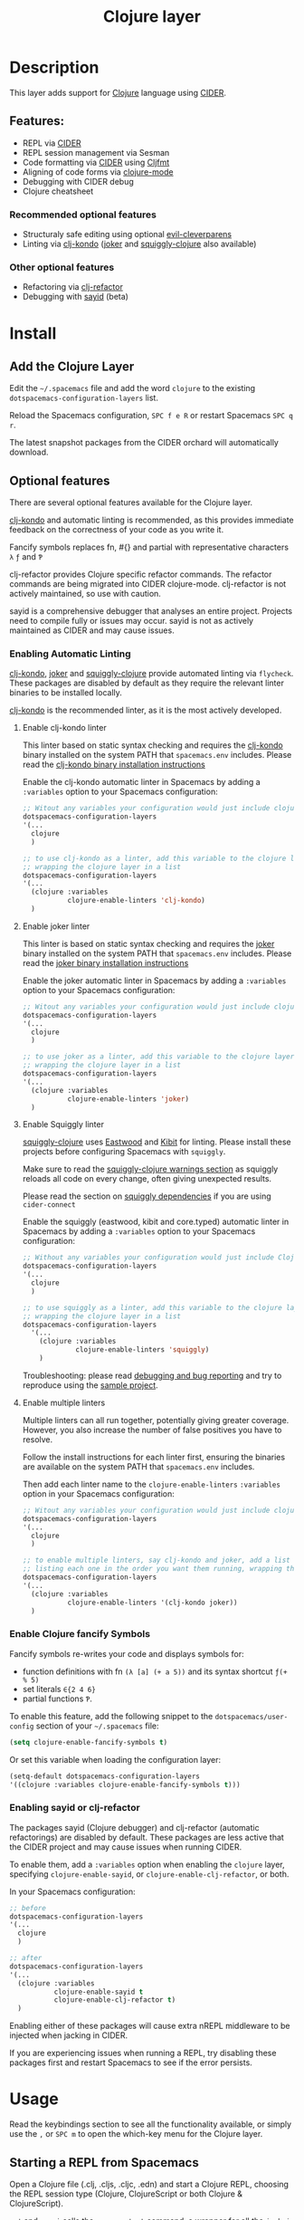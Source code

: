 #+TITLE: Clojure layer

#+TAGS: dsl|layer|lisp|programming

[[file:img/clojure.png]] [[file:img/cider.png]]

* Table of Contents                     :TOC_5_gh:noexport:
- [[#description][Description]]
  - [[#features][Features:]]
    - [[#recommended-optional-features][Recommended optional features]]
    - [[#other-optional-features][Other optional features]]
- [[#install][Install]]
  - [[#add-the-clojure-layer][Add the Clojure Layer]]
  - [[#optional-features][Optional features]]
    - [[#enabling-automatic-linting][Enabling Automatic Linting]]
      - [[#enable-clj-kondo-linter][Enable clj-kondo linter]]
      - [[#enable-joker-linter][Enable joker linter]]
      - [[#enable-squiggly-linter][Enable Squiggly linter]]
      - [[#enable-multiple-linters][Enable multiple linters]]
    - [[#enable-clojure-fancify-symbols][Enable Clojure fancify Symbols]]
    - [[#enabling-sayid-or-clj-refactor][Enabling sayid or clj-refactor]]
- [[#usage][Usage]]
  - [[#starting-a-repl-from-spacemacs][Starting a REPL from Spacemacs]]
    - [[#troubleshooting][Troubleshooting]]
  - [[#connecting-to-a-clojure-repl-outside-of-emacs][Connecting to a Clojure REPL outside of Emacs]]
    - [[#quick-start-with-boot][Quick Start with boot]]
    - [[#quick-start-with-lein][Quick Start with lein]]
    - [[#more-details][More details]]
  - [[#managing-repl-connections][Managing REPL connections]]
  - [[#cheatsheet][Cheatsheet]]
  - [[#structuraly-safe-editing][Structuraly safe editing]]
- [[#key-bindings][Key bindings]]
  - [[#working-with-clojure-files-barfage-slurpage--more][Working with clojure files (barfage, slurpage & more)]]
  - [[#leader][Leader]]
    - [[#documentation][Documentation]]
    - [[#evaluation][Evaluation]]
    - [[#goto][Goto]]
    - [[#repl-sessions][REPL Sessions]]
    - [[#tests][Tests]]
    - [[#toggles][Toggles]]
    - [[#debugging][Debugging]]
    - [[#refactoring][Refactoring]]
    - [[#reformatting][Reformatting]]
    - [[#profiling][Profiling]]
  - [[#cider-buffers][CIDER Buffers]]
    - [[#cider-repl-mode][cider-repl-mode]]
    - [[#stacktrace-mode][stacktrace-mode]]
    - [[#inspector-mode][inspector-mode]]
    - [[#test-report-mode][test-report-mode]]
  - [[#sayid-buffers][Sayid Buffers]]
    - [[#sayid-mode][sayid-mode]]
    - [[#sayid-traced-mode][sayid-traced-mode]]
    - [[#sayid-pprint][sayid-pprint]]
- [[#development-notes][Development Notes]]
  - [[#indentation][Indentation]]

* Description
This layer adds support for [[https://clojure.org/][Clojure]] language using [[https://github.com/clojure-emacs/cider][CIDER]].

** Features:
- REPL via [[https://github.com/clojure-emacs/cider][CIDER]]
- REPL session management via Sesman
- Code formatting via [[https://github.com/clojure-emacs/cider][CIDER]] using [[https://github.com/weavejester/cljfmt][Cljfmt]]
- Aligning of code forms via [[https://github.com/clojure-emacs/clojure-mode][clojure-mode]]
- Debugging with CIDER debug
- Clojure cheatsheet

*** Recommended optional features
- Structuraly safe editing using optional [[https://github.com/luxbock/evil-cleverparens][evil-cleverparens]]
- Linting via [[https://github.com/borkdude/clj-kondo][clj-kondo]] ([[https://github.com/candid82/joker][joker]] and [[https://github.com/clojure-emacs/squiggly-clojure][squiggly-clojure]] also available)

*** Other optional features
- Refactoring via [[https://github.com/clojure-emacs/clj-refactor.el][clj-refactor]]
- Debugging with [[https://github.com/clojure-emacs/sayid][sayid]] (beta)

* Install
** Add the Clojure Layer
Edit the =~/.spacemacs= file and add the word =clojure= to the existing
=dotspacemacs-configuration-layers= list.

Reload the Spacemacs configuration, ~SPC f e R~ or restart Spacemacs ~SPC q r~.

The latest snapshot packages from the CIDER orchard will automatically download.

** Optional features
There are several optional features available for the Clojure layer.

[[https://github.com/borkdude/clj-kondo][clj-kondo]] and automatic linting is recommended, as this provides immediate feedback on the
correctness of your code as you write it.

Fancify symbols replaces fn, #{} and partial with representative characters =λ= =ƒ= and =Ƥ=

clj-refactor provides Clojure specific refactor commands. The refactor commands are being
migrated into CIDER clojure-mode. clj-refactor is not actively maintained, so use with caution.

sayid is a comprehensive debugger that analyses an entire project.  Projects need to compile
fully or issues may occur.  sayid is not as actively maintained as CIDER and may cause issues.

*** Enabling Automatic Linting
[[https://github.com/borkdude/clj-kondo][clj-kondo]], [[https://github.com/candid82/joker][joker]] and [[https://github.com/clojure-emacs/squiggly-clojure][squiggly-clojure]] provide automated linting via =flycheck=.
These packages are disabled by default as they require the relevant linter binaries
to be installed locally.

[[https://github.com/borkdude/clj-kondo][clj-kondo]] is the recommended linter, as it is the most actively developed.

**** Enable clj-kondo linter
This linter based on static syntax checking and requires the [[https://github.com/borkdude/clj-kondo][clj-kondo]] binary
installed on the system PATH that =spacemacs.env= includes. Please read the
[[https://github.com/borkdude/clj-kondo/blob/master/doc/install.md][clj-kondo binary installation instructions]]

Enable the clj-kondo automatic linter in Spacemacs by adding a =:variables= option
to your Spacemacs configuration:

#+BEGIN_SRC emacs-lisp
  ;; Witout any variables your configuration would just include clojure
  dotspacemacs-configuration-layers
  '(...
    clojure
    )

  ;; to use clj-kondo as a linter, add this variable to the clojure layer
  ;; wrapping the clojure layer in a list
  dotspacemacs-configuration-layers
  '(...
    (clojure :variables
             clojure-enable-linters 'clj-kondo)
    )
#+END_SRC

**** Enable joker linter
This linter is based on static syntax checking and requires the [[https://github.com/candid82/joker][joker]] binary
installed on the system PATH that =spacemacs.env= includes. Please read the
[[https://github.com/candid82/joker#installation][joker binary installation instructions]]

Enable the joker automatic linter in Spacemacs by adding a =:variables= option
to your Spacemacs configuration:

#+BEGIN_SRC emacs-lisp
  ;; Witout any variables your configuration would just include clojure
  dotspacemacs-configuration-layers
  '(...
    clojure
    )

  ;; to use joker as a linter, add this variable to the clojure layer
  ;; wrapping the clojure layer in a list
  dotspacemacs-configuration-layers
  '(...
    (clojure :variables
             clojure-enable-linters 'joker)
    )
#+END_SRC

**** Enable Squiggly linter
[[https://github.com/clojure-emacs/squiggly-clojure][squiggly-clojure]] uses [[https://github.com/jonase/eastwood][Eastwood]] and [[https://github.com/jonase/kibit][Kibit]] for linting. Please install these projects
before configuring Spacemacs with =squiggly=.

Make sure to read the [[https://github.com/clojure-emacs/squiggly-clojure#warnings][squiggly-clojure warnings section]] as squiggly reloads
all code on every change, often giving unexpected results.

Please read the section on [[https://github.com/clojure-emacs/squiggly-clojure#dependencies-in-clojure][squiggly dependencies]] if you are using =cider-connect=

Enable the squiggly (eastwood, kibit and core.typed) automatic linter in Spacemacs by adding a =:variables= option to your Spacemacs configuration:

#+BEGIN_SRC emacs-lisp
  ;; Without any variables your configuration would just include Clojure
  dotspacemacs-configuration-layers
  '(...
    clojure
    )

  ;; to use squiggly as a linter, add this variable to the clojure layer
  ;; wrapping the clojure layer in a list
  dotspacemacs-configuration-layers
    '(...
      (clojure :variables
               clojure-enable-linters 'squiggly)
      )

#+END_SRC

Troubleshooting: please read [[https://github.com/clojure-emacs/squiggly-clojure#debugging-and-bug-reporting][debugging and bug reporting]] and try to reproduce using the [[https://github.com/clojure-emacs/squiggly-clojure/tree/master/sample-project][sample project]].

**** Enable multiple linters
Multiple linters can all run together, potentially giving greater coverage.
However, you also increase the number of false positives you have to resolve.

Follow the install instructions for each linter first, ensuring the binaries
are available on the system PATH that =spacemacs.env= includes.

Then add each linter name to the ~clojure-enable-linters~ =:variables= option
in your Spacemacs configuration:

#+BEGIN_SRC emacs-lisp
  ;; Witout any variables your configuration would just include clojure
  dotspacemacs-configuration-layers
  '(...
    clojure
    )

  ;; to enable multiple linters, say clj-kondo and joker, add a list variable to the clojure layer
  ;; listing each one in the order you want them running, wrapping the clojure layer in a list
  dotspacemacs-configuration-layers
  '(...
    (clojure :variables
             clojure-enable-linters '(clj-kondo joker))
    )
#+END_SRC

*** Enable Clojure fancify Symbols
Fancify symbols re-writes your code and displays symbols for:
- function definitions with fn =(λ [a] (+ a 5))= and its syntax shortcut =ƒ(+ % 5)=
- set literals =∈{2 4 6}=
- partial functions =Ƥ=.

To enable this feature, add the following snippet to the
=dotspacemacs/user-config= section of your =~/.spacemacs= file:

#+BEGIN_SRC emacs-lisp
  (setq clojure-enable-fancify-symbols t)
#+END_SRC

Or set this variable when loading the configuration layer:

#+BEGIN_SRC emacs-lisp
  (setq-default dotspacemacs-configuration-layers
  '((clojure :variables clojure-enable-fancify-symbols t)))
#+END_SRC

*** Enabling sayid or clj-refactor

The packages sayid (Clojure debugger) and clj-refactor (automatic refactorings)
are disabled by default.  These packages are less active that the CIDER project
and may cause issues when running CIDER.

To enable them, add a =:variables= option when enabling the =clojure= layer,
specifying =clojure-enable-sayid=, or =clojure-enable-clj-refactor=, or both.

In your Spacemacs configuration:

#+BEGIN_SRC emacs-lisp
  ;; before
  dotspacemacs-configuration-layers
  '(...
    clojure
    )

  ;; after
  dotspacemacs-configuration-layers
  '(...
    (clojure :variables
             clojure-enable-sayid t
             clojure-enable-clj-refactor t)
    )
#+END_SRC

Enabling either of these packages will cause extra nREPL middleware to be
injected when jacking in CIDER.

If you are experiencing issues when running a REPL, try disabling these
packages first and restart Spacemacs to see if the error persists.

* Usage
Read the keybindings section to see all the functionality available, or simply
use the ~,~ or ~SPC m~ to open the which-key menu for the Clojure layer.

** Starting a REPL from Spacemacs
Open a Clojure file (.clj, .cljs, .cljc, .edn) and start a Clojure REPL,
choosing the REPL session type (Clojure, ClojureScript or both Clojure & ClojureScript).

~, '~ and ~, s i~ calls the ~sesman-start~ command, a wrapper for all the
~jack-in~ and ~connect~ commands.  A prompt appears allowing you to choose the
type of REPL session required.

~, s j~ opens the cider-jack-in menu, providing commands to start specific REPL sessions,
it is the same as using the ~sesman-start~ command described previously.

Using the universal constant, ~SPC u~ before any of the previous commands enables editing
of the command that starts the REPL.  This is useful if you want to add a =deps.edn= alias
or add your own dependencies to inject.  The command is edited in the mini-buffer

Once the REPL starts, a confirmation message is displayed in the mini-buffer.

The REPL buffer does not open automatically (Clojure is typically evaluated in
the source code buffer).  ~, s a~ will switch between REPL and source code buffers,
opening the REPL buffer if not already shown.

*** Troubleshooting
If the REPL does not start, ~SPC b m~ opens the message buffer and should show errors.
Also check the REPL buffer, ~, s a~ for error messages.

Remove optional features from the Clojure layer, specifically sayid and clj-refactor.
Restart Emacs and confirm the issue still occurs.

Visit [[https://clojurians.slack.com/messages/cider][#cider channel on Clojurians Slack community]] for help with CIDER,
and [[https://clojurians.slack.com/messages/spacemacs][#spacemacs channel]] for Spacemacs specific help


** Connecting to a Clojure REPL outside of Emacs
Start a REPL outside of Emacs that includes an nREPL server.  The IP address and port
the nREPL runs on should be printed.

~, '_~ or ~SPC m s i~ displays the sesman prompt, select the connect command relevant
to the type of REPL you wish to start.

~, s c~ opens the cider-connect menu, providing keybindings for connecting too theme
different REPL session types.

CIDER communicates with your Clojure process through nREPL, and for CIDER to
function correctly extra nREPL middleware needs to be present
(cider/cider-nrepl). The same is true for clj-refactor (refactor-nrepl), and for
sayid (com.billpiel/sayid).

*** Quick Start with boot
- Install =boot= 2.8.2 or newer (see [[https://github.com/boot-clj/boot#user-content-install]])
- Create a file =~/.boot/profile.boot= with the following content:

  #+BEGIN_SRC clojure
    (require 'boot.repl)

    (swap! boot.repl/*default-dependencies* conj
           ;; When running an older version of CIDER (pre 0.18), use the
           ;; version that best matches M-x cider-version. For versions since
           ;; 0.18.0 use whatever version is the most recent.
           '[cider/cider-nrepl "0.21.1"]

           ;; Only necessary when using clj-refactor
           '[refactor-nrepl "2.4.0"]

           ;; Only necessary when using sayid
           '[com.billpiel/sayid "0.0.17"])

    (swap! boot.repl/*default-middleware* conj
           'cider.nrepl/cider-middleware
           'refactor-nrepl.middleware/wrap-refactor
           'com.billpiel.sayid.nrepl-middleware/wrap-sayid)
  #+END_SRC

*** Quick Start with lein
- Install =lein= version 2.9.0 or newer (see [[https://leiningen.org/#install]])
- Create a file =~/.lein/profiles.clj= with the following content:

  #+BEGIN_SRC clojure
    {:repl
     {:plugins [;; When running an older version of CIDER (pre 0.18), use the
                ;; version that best matches M-x cider-version. For versions since
                ;; 0.18.0 use whatever version is the most recent.
                [cider/cider-nrepl "0.21.1"]

                ;; Only necessary when using clj-refactor
                [refactor-nrepl "2.4.0"]

                ;; Only necessary when using sayid
                [com.billpiel/sayid "0.0.17"]]

      :dependencies [[nrepl "0.4.5"]]

      :repl-options
      {:nrepl-middleware [refactor-nrepl.middleware/wrap-refactor ;; clj-refactor
                          com.billpiel.sayid.nrepl-middleware/wrap-sayid ;; sayid
                          ]}}}
  #+END_SRC

*** More details
More info regarding installation of nREPL middleware can be found here:
- CIDER: [[https://cider.readthedocs.io/en/latest/installation/][CIDER installation (official docs)]]
- clj-refactor: [[https://github.com/clojure-emacs/refactor-nrepl][refactor-nrepl]]



** Managing REPL connections
Sesman is used for [[https://docs.cider.mx/cider/usage/managing_connections.html][managing REPL connections]] when working simultaneously on
multiple projects or have multiple connections opened for the same project

Files, directories and projects can be linked to an existing session.

See the REPL connections keybingings section for all the commands.

** Cheatsheet
This layers installs the [[https://github.com/clojure-emacs/clojure-cheatsheet][clojure-cheatsheet]] package which embeds this useful
[[https://clojure.org/api/cheatsheet][cheatsheet]] into Emacs.

Type ~SPC m h c~ to display the cheatsheet then type in some terms (space
separated) to narrow down the list. For example, try typing in sort map to see
some functions that deal with sorting maps.

** Structuraly safe editing
This layer adds support for =evil-cleverparens= which allows to safely edit
lisp code by keeping the s-expressions balanced.

By default this mode is not activated. You can turn it on locally on the active
buffer with ~SPC m T s~ (=s= for safe).

To turn it on automatically for all =clojure= buffers call the following
function in your =dotspacemacs/user-config= function:

#+BEGIN_SRC emacs-lisp
  (spacemacs/toggle-evil-safe-lisp-structural-editing-on-register-hook-clojure-mode)
#+END_SRC

or to enable it for all supported modes:

#+BEGIN_SRC emacs-lisp
  (spacemacs/toggle-evil-safe-lisp-structural-editing-on-register-hooks)
#+END_SRC

When enabled the symbol =🆂= should be displayed in the mode-line.

* Key bindings
** Working with clojure files (barfage, slurpage & more)
Spacemacs comes with a special =lisp-state= for working with lisp code that
supports slurpage, barfage and more tools you'll likely want when working with
lisp.

As this state works the same for all files, the documentation is in global
[[https://github.com/syl20bnr/spacemacs/blob/master/doc/DOCUMENTATION.org#lisp-key-bindings][DOCUMENTATION.org]]. In general, use ~SPC k~ to interact with the lisp-state.

** Leader
*** Documentation

| Key binding | Description                 |
|-------------+-----------------------------|
| ~SPC m h a~ | cider apropos               |
| ~SPC m h c~ | clojure cheatsheet          |
| ~SPC m h d~ | cider clojuredocs           |
| ~SPC m h h~ | cider doc                   |
| ~SPC m h j~ | cider javadoc               |
| ~SPC m h n~ | cider browse namespace      |
| ~SPC m h N~ | cider browse all namespaces |

*** Evaluation

| Key binding   | Description                                                        |
|---------------+--------------------------------------------------------------------|
| ~SPC m e ;~   | eval sexp and show result as comment                               |
| ~SPC m e B~   | send and eval buffer and switch to REPL in =insert state=          |
| ~SPC m e b~   | eval buffer                                                        |
| ~SPC m e e~   | eval last sexp                                                     |
| ~SPC m e f~   | eval function at point                                             |
| ~SPC m e i~   | interrupt the current evaluation                                   |
| ~SPC m e l~   | clear REPL buffer (cider-repl-clear-buffer)                        |
| ~SPC m e L~   | clear REPL buffer (cider-find-and-clear-repl-output)               |
| ~SPC m e m~   | cider macroexpand 1                                                |
| ~SPC m e M~   | cider macroexpand all                                              |
| ~SPC m e p~   | print last sexp (clojure interaction mode only)                    |
| ~SPC m e P~   | eval last sexp and pretty print result in separate buffer          |
| ~SPC m e r~   | eval region                                                        |
| ~SPC m e s e~ | send and eval last sexp in REPL                                    |
| ~SPC m e s E~ | send and eval last sexp and switch to REPL in =insert state=       |
| ~SPC m e s f~ | send and eval function in REPL                                     |
| ~SPC m e s F~ | send and eval function and switch to REPL in =insert state=        |
| ~SPC m e s n~ | send and eval ns form in REPL                                      |
| ~SPC m e s N~ | send and eval ns form and switch to REPL in =insert state=         |
| ~SPC m e s r~ | send and eval region in REPL                                       |
| ~SPC m e s R~ | send and eval region and switch to REPL in =insert state=          |
| ~SPC m e u~   | Undefine a symbol from the current namespace                       |
| ~SPC m e U~   | require Clojure utils into current namespace - i.e. =doc= =source= |
| ~SPC m e v~   | eval sexp around point                                             |
| ~SPC m e w~   | eval last sexp and replace with result                             |

*** Goto

| Key binding | Description                                  |
|-------------+----------------------------------------------|
| ~SPC m g b~ | go back                                      |
| ~SPC m g C~ | browse classpath                             |
| ~SPC m g g~ | goto var definition =spacemacs/clj-find-var= |
| ~SPC m g e~ | goto error                                   |
| ~SPC m g n~ | goto namespace                               |
| ~SPC m g r~ | goto resource                                |
| ~SPC m g s~ | browse spec                                  |
| ~SPC m g S~ | browse all specs                             |


*** REPL Sessions

| Key binding   | Description                                                                     |
|---------------+---------------------------------------------------------------------------------|
| ~SPC m ,~     | command menu in REPL buffer (cider-repl-handle-shortcut)                        |
| ~SPC m '~     | start a REPL connection (helm selection of REPL type)                           |
| ~SPC m s a~   | switch between REPL and last Clojure source code buffer (cider-repl)            |
| ~SPC m s b~   | browse REPL session (sesman-browser)                                            |
| ~SPC m s c j~ | connect to a running Clojure REPL (cider-connect-clj)                           |
| ~SPC m s c m~ | connect to a running Clojure & ClojureScript REPL (cider-connect-clj&cljs)      |
| ~SPC m s c s~ | connect to a running ClojureScript REPL (cider-connect-cljs)                    |
| ~SPC m s i~   | start a REPL connection (helm selection of REPL type)                           |
| ~SPC m s I~   | current REPL session information, prefix ~SPC u~ for all sessions (sesman-info) |
| ~SPC m s j j~ | start Clojure REPL (=cider-jack-in-clj=)                                        |
| ~SPC m s j m~ | start Clojure REPL (=cider-jack-in-clj&cljs=)                                   |
| ~SPC m s j s~ | start ClojureScript REPL (=cider-jack-in-cljs=)                                 |
| ~SPC m s l b~ | link buffer to REPL session (seman-link-with-buffer)                            |
| ~SPC m s l d~ | link directory to REPL session (seman-link-with-directory)                      |
| ~SPC m s l p~ | link project to REPL session (seman-link-with-project)                          |
| ~SPC m s l u~ | unlink  from REPL session (seman-unlink)                                        |
| ~SPC m s o~   | switch to other repl instance (cider-repl-switch-to-other)                      |
| ~SPC m s s j~ | connect as sibling to existing Clojure REPL                                     |
| ~SPC m s s s~ | connect as sibling to existing ClojureScript REPL                               |
| ~SPC m s r~   | restart REPL (cider-restart)                                                    |
| ~SPC m s R~   | restart REPL Session (sesman-restart)                                           |
| ~SPC m s q~   | quit REPL (cider-quit)                                                          |
| ~SPC m s Q~   | quit REPL session (sesman-quit)                                                 |
| ~SPC m s x~   | refresh REPL (cider-ns-refresh)                                                 |

*** Tests

| Key binding | Description                        |
|-------------+------------------------------------|
| ~SPC m t a~ | run all tests in namespace         |
| ~SPC m t r~ | re-run test failures for namespace |
| ~SPC m t t~ | run test at point                  |

*** Toggles

| Key binding | Description                 |
|-------------+-----------------------------|
| ~SPC m T e~ | toggle englighten mode      |
| ~SPC m T f~ | toggle REPL font-locking    |
| ~SPC m T i~ | toggle indentation style    |
| ~SPC m T p~ | toggle REPL pretty-printing |
| ~SPC m T t~ | toggle auto test mode       |

*** Debugging

| Key binding   | Description                                        |
|---------------+----------------------------------------------------|
| ~SPC m d !~   | reload traces and clear sayid workspace            |
| ~SPC m d b~   | instrument expression at point                     |
| ~SPC m d c~   | clear workspace trace log                          |
| ~SPC m d e~   | display last stacktrace                            |
| ~SPC m d E~   | one time display of value at cursor                |
| ~SPC m d f~   | query form at point                                |
| ~SPC m d h~   | show sayid help (key bindings may not be accurate) |
| ~SPC m d i~   | inspect expression at point                        |
| ~SPC m d r~   | reload namespaces                                  |
| ~SPC m d s~   | show what is currently traced                      |
| ~SPC m d S~   | show what is currently traced in current namespace |
| ~SPC m d t b~ | trace current file's namespace                     |
| ~SPC m d t d~ | disable existing trace on current function         |
| ~SPC m d t D~ | disable existing trace on all functions            |
| ~SPC m d t e~ | enable existing trace on current function          |
| ~SPC m d t E~ | enable existing trace on all functions             |
| ~SPC m d t K~ | remove all traces                                  |
| ~SPC m d t n~ | create inner trace on function                     |
| ~SPC m d t o~ | create outer trace on function                     |
| ~SPC m d t p~ | trace namespaces by regex                          |
| ~SPC m d t r~ | remove trace on function                           |
| ~SPC m d t y~ | recursively trace every namespace in given dir     |
| ~SPC m d v~   | inspect expression at point                        |
| ~SPC m d V~   | set the view                                       |
| ~SPC m d w~   | open sayid workspace window                        |
| ~SPC m d x~   | clear workspace traces and log                     |

*** Refactoring
The following refactoring key bindings are enabled by default in clojure-mode:

| Key binding   | Description                                                    |
|---------------+----------------------------------------------------------------|
| ~SPC m r c i~ | cycle between if and if-not forms                              |
| ~SPC m r c p~ | cycle privacy of defn and def forms                            |
| ~SPC m r c (~ | convert coll to list                                           |
| ~SPC m r c '~ | convert coll to quoted list                                    |
| ~SPC m r c {~ | convert coll to map                                            |
| ~SPC m r c #~ | convert coll to set                                            |
| ~SPC m r c [~ | convert coll to vector                                         |
| ~SPC m r t f~ | rewrite the following form to use the -> (thread first) macro. |
| ~SPC m r t l~ | rewrite the following form to use the ->> (thread last) macro. |
| ~SPC m r t h~ | thread another form into the surrounding threading macro       |
| ~SPC m r u a~ | unwind all steps of surrounding threading macro                |
| ~SPC m r u w~ | unwind threading macro one step at a time                      |

The following refactorings require cljr-refactor to be enabled and generally depend on a connected CIDER session.

| Key binding   | Description                       |
|---------------+-----------------------------------|
| ~SPC m r ?~   | describe refactoring              |
| ~SPC m r a d~ | add declaration                   |
| ~SPC m r a i~ | add import to ns                  |
| ~SPC m r a m~ | add missing libspec               |
| ~SPC m r a p~ | add project dependency            |
| ~SPC m r a r~ | add require to ns                 |
| ~SPC m r a u~ | add use to ns                     |
| ~SPC m r c :~ | toggle between keyword and string |
| ~SPC m r c n~ | clean ns                          |
| ~SPC m r d k~ | destructure keys                  |
| ~SPC m r e c~ | extract constant                  |
| ~SPC m r e d~ | extract definition                |
| ~SPC m r e f~ | extract function                  |
| ~SPC m r e l~ | expand let                        |
| ~SPC m r f u~ | find usages                       |
| ~SPC m r f e~ | create fn from example            |
| ~SPC m r h d~ | hotload dependency                |
| ~SPC m r i l~ | introduce let                     |
| ~SPC m r i s~ | inline symbol                     |
| ~SPC m r m f~ | move form                         |
| ~SPC m r m l~ | move to let                       |
| ~SPC m r p c~ | project clean                     |
| ~SPC m r p f~ | promote function                  |
| ~SPC m r r d~ | remove debug fns                  |
| ~SPC m r r f~ | rename file                       |
| ~SPC m r r l~ | remove let                        |
| ~SPC m r r r~ | remove unused requires            |
| ~SPC m r r s~ | rename symbol                     |
| ~SPC m r r u~ | replace use                       |
| ~SPC m r s n~ | sort ns                           |
| ~SPC m r s p~ | sort project dependencies         |
| ~SPC m r s r~ | stop referring                    |
| ~SPC m r s c~ | show changelog                    |
| ~SPC m r u p~ | update project dependencies       |

*** Reformatting

| Key binding              | Description             |
|--------------------------+-------------------------|
| ~SPC m f b~ or ~SPC m =~ | reformat current buffer |
| ~SPC m f l~              | realign current form    |
|                          |                         |

*** Profiling

| Key binding | Description          |
|-------------+----------------------|
| ~SPC m p +~ | profile samples      |
| ~SPC m p c~ | clear profile        |
| ~SPC m p n~ | toggle profile ns    |
| ~SPC m p s~ | profile summary      |
| ~SPC m p S~ | summary for all      |
| ~SPC m p t~ | toggle profile       |
| ~SPC m p v~ | is variable profiled |

** CIDER Buffers
In general, ~q~ should always quit the popped up buffer.

*** cider-repl-mode

| Key binding | Description    |
|-------------+----------------|
| ~C-j~       | next input     |
| ~C-k~       | previous input |

*** stacktrace-mode

| Key binding | Description         |
|-------------+---------------------|
| ~C-j~       | next cause          |
| ~C-k~       | previous cause      |
| ~TAB~       | cycle current cause |
| ~0~         | cycle all causes    |
| ~1~         | cycle cause 1       |
| ~2~         | cycle cause 2       |
| ~3~         | cycle cause 3       |
| ~4~         | cycle cause 4       |
| ~5~         | cycle cause 5       |
| ~a~         | toggle all          |
| ~c~         | toggle clj          |
| ~d~         | toggle duplicates   |
| ~J~         | toggle java         |
| ~r~         | toggle repl         |
| ~T~         | toggle tooling      |

*** inspector-mode

| Key binding | Description                     |
|-------------+---------------------------------|
| ~TAB~       | next inspectable object         |
| ~Shift-TAB~ | previous inspectable object     |
| ~RET~       | inspect object                  |
| ~L~         | pop to the parent object        |
| ~n~         | next page in paginated view     |
| ~N~         | previous page in paginated view |
| ~r~         | refresh                         |
| ~s~         | set a new page size             |

*** test-report-mode

| Key binding | Description        |
|-------------+--------------------|
| ~C-j~       | next result        |
| ~C-k~       | previous result    |
| ~RET~       | jump to test       |
| ~d~         | ediff test result  |
| ~e~         | show stacktrace    |
| ~r~         | rerun failed tests |
| ~t~         | run test           |
| ~T~         | run tests          |

** Sayid Buffers
*** sayid-mode

| Key binding        | Description                                       |
|--------------------+---------------------------------------------------|
| ~Shift-Backspace~  | forward buffer state                              |
| ~enter~            | pop to function                                   |
| ~d~                | def value to $s/*                                 |
| ~f~                | query for calls to function                       |
| ~F~                | query to calls to function with modifier          |
| ~i~                | show only this instance                           |
| ~I~                | show only this instance with modifier             |
| ~L~ or ~Backspace~ | previous buffer state                             |
| ~n~                | jump to next call                                 |
| ~N~                | jump to previous call                             |
| ~P~                | pretty print value                                |
| ~C~                | clear workspace trace log                         |
| ~e~                | generate instance expression and put in kill ring |
| ~H~                | display help (key bindings may not be accurate)   |
| ~w~                | show full workspace trace                         |
| ~C-s v~            | toggle view                                       |
| ~C-s V~            | set view                                          |

*** sayid-traced-mode

| Key binding | Description                                     |
|-------------+-------------------------------------------------|
| ~backspace~ | go back to trace overview                       |
| ~enter~     | drill into ns at point                          |
| ~e~         | enable trace                                    |
| ~E~         | enable all traces                               |
| ~d~         | disable trace                                   |
| ~D~         | disable all traces                              |
| ~h~         | display help (key bindings may not be accurate) |
| ~i~         | apply inner trace to function at point          |
| ~o~         | apply outer trace to function at point          |
| ~r~         | remove trace at point                           |

*** sayid-pprint

| Key binding | Description                 |
|-------------+-----------------------------|
| ~enter~     | show path in minibuffer     |
| ~i~         | enter child node            |
| ~o~         | enter parent node           |
| ~n~         | enter next sibling node     |
| ~p~         | enter previous sibling node |

* Development Notes
** Indentation
With a [[https://github.com/clojure-emacs/cider/blob/master/doc/modules/ROOT/pages/indent_spec.adoc][Indentation spec]] functionality of Cider to read the custom indentation rules from the
var's metadata, it is better for consistency reasons to not add the custom
indentation rules to Spacemacs, but to add them to the metadata of those
specific vars.
